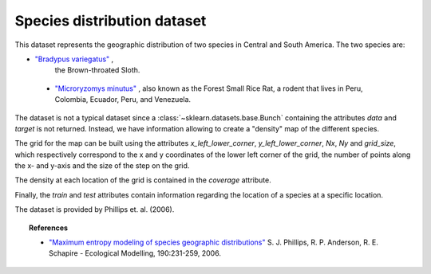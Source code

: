 .. _species_distribution_dataset:

Species distribution dataset
----------------------------

This dataset represents the geographic distribution of two species in Central and
South America. The two species are:

- `"Bradypus variegatus" <http://www.iucnredlist.org/details/3038/0>`_ ,
   the Brown-throated Sloth.

 - `"Microryzomys minutus" <http://www.iucnredlist.org/details/13408/0>`_ ,
   also known as the Forest Small Rice Rat, a rodent that lives in Peru,
   Colombia, Ecuador, Peru, and Venezuela.

The dataset is not a typical dataset since a :class:`~sklearn.datasets.base.Bunch`
containing the attributes `data` and `target` is not returned. Instead, we have
information allowing to create a "density" map of the different species.

The grid for the map can be built using the attributes `x_left_lower_corner`,
`y_left_lower_corner`, `Nx`, `Ny` and `grid_size`, which respectively correspond
to the x and y coordinates of the lower left corner of the grid, the number of
points along the x- and y-axis and the size of the step on the grid.

The density at each location of the grid is contained in the `coverage` attribute.

Finally, the `train` and `test` attributes contain information regarding the location
of a species at a specific location.

The dataset is provided by Phillips et. al. (2006).

.. topic:: References

 * `"Maximum entropy modeling of species geographic distributions"
   <http://rob.schapire.net/papers/ecolmod.pdf>`_ S. J. Phillips,
   R. P. Anderson, R. E. Schapire - Ecological Modelling, 190:231-259, 2006.
